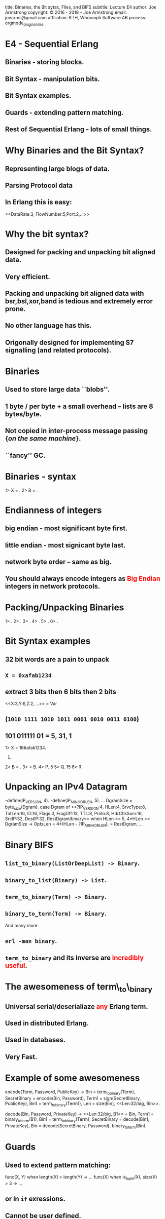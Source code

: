 #+STARTUP: overview, hideblocks
#+BEGIN_kv
title: Binaries, the Bit sytax, Files, and BIFS
subtitle: Lecture E4 
author: Joe Armstrong
copyright: \copyright 2016 - 2019 -- Joe Armstrong
email: joearms@gmail.com
affiliation: KTH, Whoomph Software AB
process: orgmode_plugin_slides
#+END_kv

* E4 - Sequential Erlang 

** Binaries - storing blocks.
** Bit Syntax - manipulation bits.
** Bit Syntax examples.
** Guards - extending pattern matching.
** Rest of Sequential Erlang - lots of small things.
   

* Why Binaries and the Bit Syntax?
** Representing large blogs of data.
** Parsing Protocol data

\begin{Verbatim}
  |----------+------------+------+---------+-----|
  | DataRate | FlowNumber | Port | SubRack | ... |
  |----------+------------+------+---------+-----|
   3 bits      5 bits     2 bits     7 bits
\end{Verbatim}

** In Erlang this is easy:
   
#+BEGIN_erlang
<<DataRate:3, FlowNumber:5,Port:2,...>>
#+END_erlang


* Why the bit syntax?
** Designed for packing and unpacking bit aligned data.
** Very efficient.
** Packing and unpacking bit aligned data with bsr,bsl,xor,band is tedious and extremely error prone.
** No other language has this.
** Origonally designed for implementing S7 signalling (and related protocols).
 
* Binaries

** Used to store large data ``blobs''.
** 1 byte / per byte + a small overhead -- lists are 8 bytes/byte.
** Not copied in inter-process message passing {\sl on the same machine}.
** ``fancy'' GC.

* Binaries - syntax

#+BEGIN_shell
1> X = <<5,10,22>>.
<<5,10,22>>
2> B = <<45,X/binary>>.
<<45,5,10,22>>

#+END_shell


* Endianness of integers

** big endian - most significant byte first.
** little endian - most signicant byte last.
** network byte order -- same as big.

** You should always encode integers as \textcolor{Red}{Big Endian} integers in network protocols.

* Packing/Unpacking Binaries
#+BEGIN_shell
1> <<2#0000000100000001:16,2>>.
<<1,1,2>>
2> <<1234:32/big,2>>.                     
<<0,0,4,210,2>>
3> <<1234:32/little,2>>.
<<210,4,0,0,2>>
4> <<1234:32/native,2>>.
<<210,4,0,0,2>>
5> <<3.14159:32/float>>.         
<<64,73,15,208>>
6> <<3.14159:64/float>>.
<<64,9,33,249,240,27,134,110>>
#+END_shell

* Bit Syntax examples

** 32 bit words are a pain to unpack
** \verb+X = 0xafab1234+ 
** extract 3 bits then 6 bits then 2 bits 
#+BEGIN_erlang
<<X:3,Y:6,Z:2, ...>> = Var
#+END_erlang
** (\verb+1010 1111 1010 1011 0001 0010 0011 0100+)
** 101 011111 01 = 5, 31, 1

#+BEGIN_shell
1> X = 16#afab1234.
2947224116.
2> B = <<X:32/unsigned-integer>>.
<<175,171,18,52>>
3> <<P:3,Q:5,R:1,_/bits>> = B.
<<175,171,18,52>>
4> P.
5
5> Q.
15
6> R.
#+END_shell



* Unpacking an IPv4 Datagram

#+BEGIN_erlang
-define(IP_VERSION, 4). -define(IP_MIN_HDR_LEN, 5).
...
DgramSize = byte_size(Dgram), 
case Dgram of
   <<?IP_VERSION:4, HLen:4, SrvcType:8, TotLen:16,
      ID:16, Flags:3, FragOff:13,
      TTL:8, Proto:8, HdrChkSum:16,
      SrcIP:32,
      DestIP:32, RestDgram/binary>> when HLen >= 5, 
         4*HLen =< DgramSize -> 
         OptsLen = 4*(HLen - ?IP_MIN_HDR_LEN), 
   <<Opts:OptsLen/binary,Data/binary>> = RestDgram,
     ...
#+END_erlang


* Binary BIFS

** \verb+list_to_binary(ListOrDeepList) -> Binary+.
** \verb+binary_to_list(Binary) -> List+.
** \verb+term_to_binary(Term) -> Binary+.
** \verb+binary_to_term(Term) -> Binary+. 

And many more

** \verb+erl -man binary+.
** \verb+term_to_binary+ and its inverse are \textcolor{red}{incredibly useful}.

* The awesomeness of term\_to\_binary
** Universal serial/deserialiaze \textcolor{red}{any} Erlang term.
** Used in distributed Erlang.
** Used in databases.
** Very Fast.
   
* Example of some awesomeness
#+BEGIN_erlang
encode(Term, Password, PublicKey) ->
    Bin = term_to_binary(Term),
    SecretBinary = encode(Bin, Password),
    Term1 = sign(SecretBinary, PublicKey),
    Bin1 = term_to_binary(Term1),
    Len = size(Bin),
    <<Len:32/big, Bin>>.

decode(Bin, Password, PrivateKey) ->
    <<Len:32/big, B1>> = Bin,
    Term1 = binary_to_term(B1),
    Bin1 = term_to_binary(Term),
    SecretBinary = decode(Bin1, PrivateKey),
    Bin = decode(SecretBinary, Password),
    binary_to_term(Bin).
#+END_erlang



* Guards

** Used to extend pattern matching:
#+BEGIN_erlang
func(X, Y) when length(X) > length(Y) ->
  ...
func(X) when is_tuple(X), size(X) > 3 ->
  ...
#+END_erlang
** or in \verb+if+ exressions.
** Cannot be user defined.
** Cannot have side effects.
   
* Rest of Sequential Erlang

This is chapter 8 in the book. Mainly for reference:

** Comments.
** Block expressions.
** Escape Sequences.
** Include Files.
** Underscore variables.
** Tuple Modules.
** get/put.
** etc...

* Files
** erl -man file
** \verb+http://www.erlang.org/doc/man/file.html+

* Reading binary data

** File at a time I/O is the most efficient

#+BEGIN_shell
> file:read_file("f8-f9.org"}
{ok, <<"#+STARTUP: overview, hideblocks\n#+...
> file:read_file("missing").
{error, enoent}
> file:write_file("file", Bin)
#+END_shell

* Storing terms in files
#+BEGIN_erlang
term_to_file(File, X) ->
    file:write_file(File, term_to_binary(X)).

file_to_term(File) ->
    {ok, Bin} = file:read_file(File),
    binary_to_term(Bin).
#+END_erlang

* Storing readable terms in files

#+BEGIN_erlang
consult(F) ->
    {ok, [L]} = file:consult(F),
    L.

unconsult(File, Term) ->
    {ok, S} = file:open(File, [write]),
    io:format(S, "~p.~n",[Term]),
    file:close(S).
#+END_erlang

* Random access

#+BEGIN_erlang
test_random_io() ->
    file:write_file("abc",<<"0123456789">>),
    {ok, S} = file:open("abc", [read,raw,binary]),
    {ok,<<"0123">>} = file:pread(S, 0, 4),
    {ok, <<"678">>} = file:pread(S, 6, 3),
    {ok, <<"78">>} = file:pread(S, 7, 2),
    {ok, <<"789">>} = file:pread(S, 7, 3),
    {ok, <<"789">>} = file:pread(S, 7, 10),
    file:close(S).
#+END_erlang

* Directory and file operations

#+BEGIN_shell
1> file:list_dir(".").
{ok,[".git",".log","abc","big",
     "big.digest","blocks.tmp", ...]}
2> filelib:is_file("f8-f9.org").
true
3> filelib:file_size("f8-f9.org").
1726
4> filelib:is_dir("../paradis").         
true
#+END_shell

** erl -man file
** erl -man filelib


 




 

